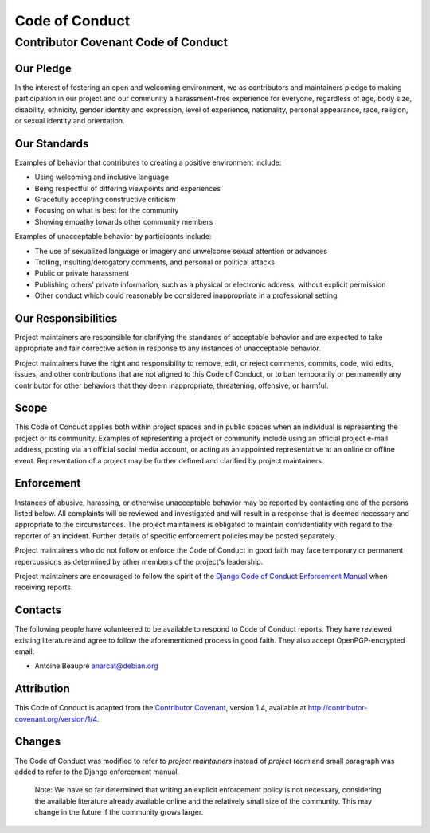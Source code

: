 Code of Conduct
===============

Contributor Covenant Code of Conduct
------------------------------------

Our Pledge
~~~~~~~~~~

In the interest of fostering an open and welcoming environment, we as
contributors and maintainers pledge to making participation in our
project and our community a harassment-free experience for everyone,
regardless of age, body size, disability, ethnicity, gender identity and
expression, level of experience, nationality, personal appearance, race,
religion, or sexual identity and orientation.

Our Standards
~~~~~~~~~~~~~

Examples of behavior that contributes to creating a positive environment
include:

-  Using welcoming and inclusive language
-  Being respectful of differing viewpoints and experiences
-  Gracefully accepting constructive criticism
-  Focusing on what is best for the community
-  Showing empathy towards other community members

Examples of unacceptable behavior by participants include:

-  The use of sexualized language or imagery and unwelcome sexual
   attention or advances
-  Trolling, insulting/derogatory comments, and personal or political
   attacks
-  Public or private harassment
-  Publishing others' private information, such as a physical or
   electronic address, without explicit permission
-  Other conduct which could reasonably be considered inappropriate in a
   professional setting

Our Responsibilities
~~~~~~~~~~~~~~~~~~~~

Project maintainers are responsible for clarifying the standards of
acceptable behavior and are expected to take appropriate and fair
corrective action in response to any instances of unacceptable behavior.

Project maintainers have the right and responsibility to remove, edit,
or reject comments, commits, code, wiki edits, issues, and other
contributions that are not aligned to this Code of Conduct, or to ban
temporarily or permanently any contributor for other behaviors that they
deem inappropriate, threatening, offensive, or harmful.

Scope
~~~~~

This Code of Conduct applies both within project spaces and in public
spaces when an individual is representing the project or its community.
Examples of representing a project or community include using an
official project e-mail address, posting via an official social media
account, or acting as an appointed representative at an online or
offline event. Representation of a project may be further defined and
clarified by project maintainers.

Enforcement
~~~~~~~~~~~

Instances of abusive, harassing, or otherwise unacceptable behavior may
be reported by contacting one of the persons listed below. All
complaints will be reviewed and investigated and will result in a
response that is deemed necessary and appropriate to the circumstances.
The project maintainers is obligated to maintain confidentiality with
regard to the reporter of an incident. Further details of specific
enforcement policies may be posted separately.

Project maintainers who do not follow or enforce the Code of Conduct in
good faith may face temporary or permanent repercussions as determined
by other members of the project's leadership.

Project maintainers are encouraged to follow the spirit of the `Django
Code of Conduct Enforcement Manual`_ when receiving reports.

.. _Django Code of Conduct Enforcement Manual: https://www.djangoproject.com/conduct/enforcement-manual/

Contacts
~~~~~~~~

The following people have volunteered to be available to respond to Code
of Conduct reports. They have reviewed existing literature and agree to
follow the aforementioned process in good faith. They also accept
OpenPGP-encrypted email:

-  Antoine Beaupré anarcat@debian.org

Attribution
~~~~~~~~~~~

This Code of Conduct is adapted from the `Contributor Covenant`_,
version 1.4, available at http://contributor-covenant.org/version/1/4.

 .. _Contributor Covenant: http://contributor-covenant.org

Changes
~~~~~~~

The Code of Conduct was modified to refer to *project maintainers*
instead of *project team* and small paragraph was added to refer to the
Django enforcement manual.

    Note: We have so far determined that writing an explicit enforcement
    policy is not necessary, considering the available literature
    already available online and the relatively small size of the
    community. This may change in the future if the community grows
    larger.
